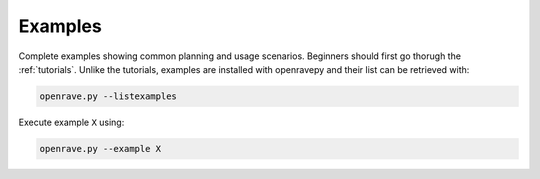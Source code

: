 .. _examples:

Examples
--------

Complete examples showing common planning and usage scenarios. Beginners should first go thorugh the :ref:`tutorials`. Unlike the tutorials, examples are installed with openravepy and their list can be retrieved with:

.. code-block:: bash

  openrave.py --listexamples

Execute example ``X`` using:

.. code-block:: bash

  openrave.py --example X
